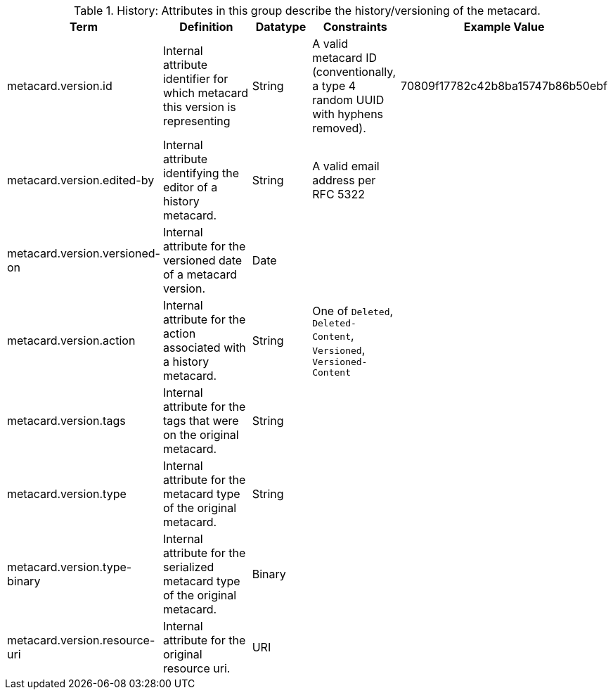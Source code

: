 
.[[_history_attributes_table]]History: Attributes in this group describe the history/versioning of the metacard.
[cols="1,2,1,1,1" options="header"]
|===
|Term
|Definition
|Datatype
|Constraints
|Example Value

|metacard.version.id
|Internal attribute identifier for which metacard this
version is representing
|String
|A valid metacard ID (conventionally, a type 4 random UUID with hyphens removed).
|70809f17782c42b8ba15747b86b50ebf

|metacard.version.edited-by
|Internal attribute identifying the editor of a history
metacard.
|String
|A valid email address per RFC 5322
| 

|metacard.version.versioned-on
|Internal attribute for the versioned date of a metacard
version.
|Date
| 
| 

|metacard.version.action
|Internal attribute for the action associated with a
history metacard.
|String
|One of `Deleted`, `Deleted-Content`, `Versioned`, `Versioned-Content`
| 

|metacard.version.tags
|Internal attribute for the tags that were on the original
metacard.
|String
| 
| 

|metacard.version.type
|Internal attribute for the metacard type of the original
metacard.
|String
| 
| 

|metacard.version.type-binary
|Internal attribute for the serialized metacard type of the
original metacard.
|Binary
| 
| 

|metacard.version.resource-uri
|Internal attribute for the original resource uri.
|URI
|
|

|===
